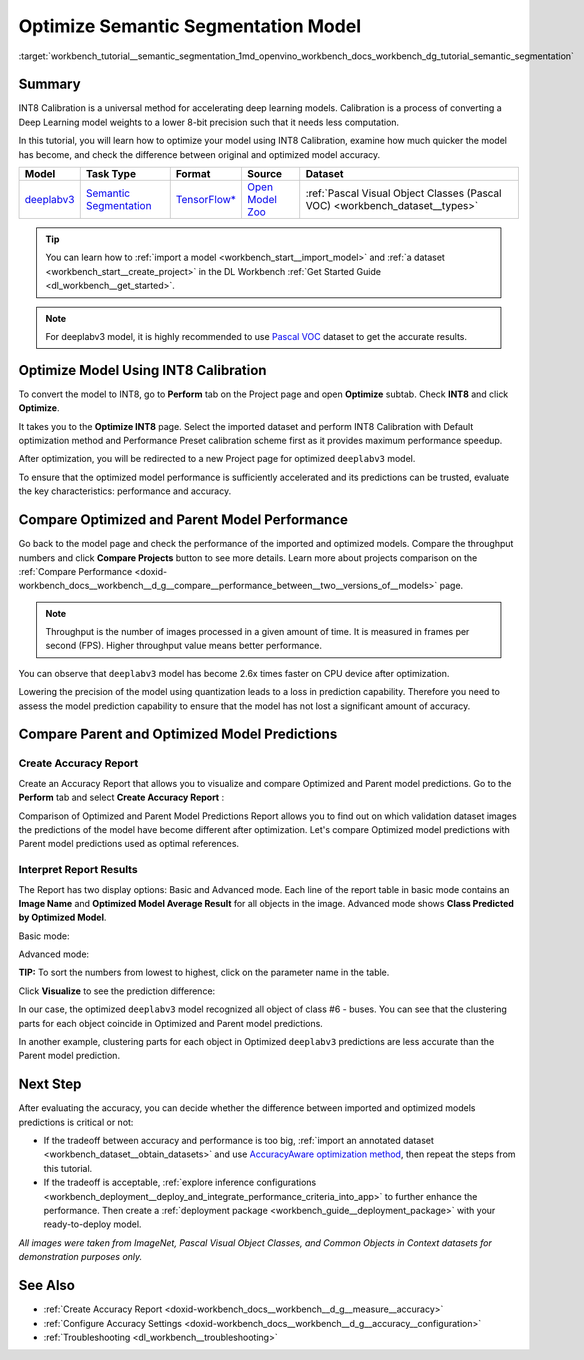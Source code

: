 .. index:: pair: page; Optimize Semantic Segmentation Model
.. _workbench_tutorial__semantic_segmentation:

.. meta::
   :description: Tutorial on how to import, optimize and analyze deeplabv3 semantic segmentation model 
                 with OpenVINO Deep Learning Workbench.
   :keywords: OpenVINO, Deep Learning Workbench, DL Workbench, semantic segmentation model, deeplabv3, 
              tutorial, import, optimize, analyze, optimize semantic segmentation model, int8, 
              int8 calibration, calibration, compare model prediction, create accuracy report


Optimize Semantic Segmentation Model
====================================

:target:`workbench_tutorial__semantic_segmentation_1md_openvino_workbench_docs_workbench_dg_tutorial_semantic_segmentation`

Summary
~~~~~~~

INT8 Calibration is a universal method for accelerating deep learning models. Calibration is a process of converting 
a Deep Learning model weights to a lower 8-bit precision such that it needs less computation.

In this tutorial, you will learn how to optimize your model using INT8 Calibration, examine how much quicker the model 
has become, and check the difference between original and optimized model accuracy.

.. list-table::
    :header-rows: 1

    * - Model
      - Task Type
      - Format
      - Source
      - Dataset
    * - `deeplabv3 <https://docs.openvinotoolkit.org/latest/omz_models_model_fast_neural_style_mosaic_onnx.html>`__
      - `Semantic Segmentation <https://paperswithcode.com/task/semantic-segmentation>`__
      - `TensorFlow\* <https://www.tensorflow.org/>`__
      - `Open Model Zoo <https://github.com/openvinotoolkit/open_model_zoo/tree/master/models/public/deeplabv3>`__
      - :ref:`Pascal Visual Object Classes (Pascal VOC) <workbench_dataset__types>`

.. tip::
   You can learn how to :ref:`import a model <workbench_start__import_model>` and 
   :ref:`a dataset <workbench_start__create_project>` in the DL Workbench 
   :ref:`Get Started Guide <dl_workbench__get_started>`.



.. note::
   For deeplabv3 model, it is highly recommended to use 
   `Pascal VOC <https://docs.openvino.ai/latest/workbench_docs_Workbench_DG_Dataset_Types.html#pascal-visual-object-classes-pascal-voc>`__ 
   dataset to get the accurate results.



Optimize Model Using INT8 Calibration
~~~~~~~~~~~~~~~~~~~~~~~~~~~~~~~~~~~~~

To convert the model to INT8, go to **Perform** tab on the Project page and open **Optimize** subtab. Check **INT8** and 
click **Optimize**.

.. image:: optimize_face_detection.png

It takes you to the **Optimize INT8** page. Select the imported dataset and perform INT8 Calibration with Default optimization 
method and Performance Preset calibration scheme first as it provides maximum performance speedup.

.. image:: optimization_settings_segmentation.png

After optimization, you will be redirected to a new Project page for optimized ``deeplabv3`` model.

.. image:: optimized_semantic_segmentation.png

To ensure that the optimized model performance is sufficiently accelerated and its predictions can be trusted, evaluate 
the key characteristics: performance and accuracy.

Compare Optimized and Parent Model Performance
~~~~~~~~~~~~~~~~~~~~~~~~~~~~~~~~~~~~~~~~~~~~~~

Go back to the model page and check the performance of the imported and optimized models. Compare the throughput numbers 
and click **Compare Projects** button to see more details. Learn more about projects comparison on the 
:ref:`Compare Performance <doxid-workbench_docs__workbench__d_g__compare__performance_between__two__versions_of__models>` page.

.. note::
   Throughput is the number of images processed in a given amount of time. It is measured in frames per second (FPS). 
   Higher throughput value means better performance.



.. image:: compare_semantic_segmentation.png

You can observe that ``deeplabv3`` model has become 2.6x times faster on CPU device after optimization.

Lowering the precision of the model using quantization leads to a loss in prediction capability. Therefore you need to assess 
the model prediction capability to ensure that the model has not lost a significant amount of accuracy.

Compare Parent and Optimized Model Predictions
~~~~~~~~~~~~~~~~~~~~~~~~~~~~~~~~~~~~~~~~~~~~~~

Create Accuracy Report
----------------------

Create an Accuracy Report that allows you to visualize and compare Optimized and Parent model predictions. Go to the 
**Perform** tab and select **Create Accuracy Report** :

.. image:: create_accuracy_report_semantic.png

Comparison of Optimized and Parent Model Predictions Report allows you to find out on which validation dataset images 
the predictions of the model have become different after optimization. Let's compare Optimized model predictions with 
Parent model predictions used as optimal references.

Interpret Report Results
------------------------

The Report has two display options: Basic and Advanced mode. Each line of the report table in basic mode contains an 
**Image Name** and **Optimized Model Average Result** for all objects in the image. Advanced mode shows 
**Class Predicted by Optimized Model**.

Basic mode:

.. image:: report_table_segmentation.png

Advanced mode:

.. image:: report_table_segmentation_advanced.png

**TIP:** To sort the numbers from lowest to highest, click on the parameter name in the table.

Click **Visualize** to see the prediction difference:

.. image:: semantic_segmentation_results.png

In our case, the optimized ``deeplabv3`` model recognized all object of class #6 - buses. You can see that the clustering 
parts for each object coincide in Optimized and Parent model predictions.

.. image:: semantic_segmentation_fail.png

In another example, clustering parts for each object in Optimized ``deeplabv3`` predictions are less accurate than the Parent 
model prediction.

Next Step
~~~~~~~~~

After evaluating the accuracy, you can decide whether the difference between imported and optimized models predictions 
is critical or not:

* If the tradeoff between accuracy and performance is too big, :ref:`import an annotated dataset <workbench_dataset__obtain_datasets>` and use `AccuracyAware optimization method <Int-8_Quantization.md#accuracyaware>`__, then repeat the steps from this tutorial.

* If the tradeoff is acceptable, :ref:`explore inference configurations <workbench_deployment__deploy_and_integrate_performance_criteria_into_app>` to further enhance the performance. Then create a :ref:`deployment package <workbench_guide__deployment_package>` with your ready-to-deploy model.

*All images were taken from ImageNet, Pascal Visual Object Classes, and Common Objects in Context datasets for demonstration 
purposes only.*

See Also
~~~~~~~~

* :ref:`Create Accuracy Report <doxid-workbench_docs__workbench__d_g__measure__accuracy>`

* :ref:`Configure Accuracy Settings <doxid-workbench_docs__workbench__d_g__accuracy__configuration>`

* :ref:`Troubleshooting <dl_workbench__troubleshooting>`

